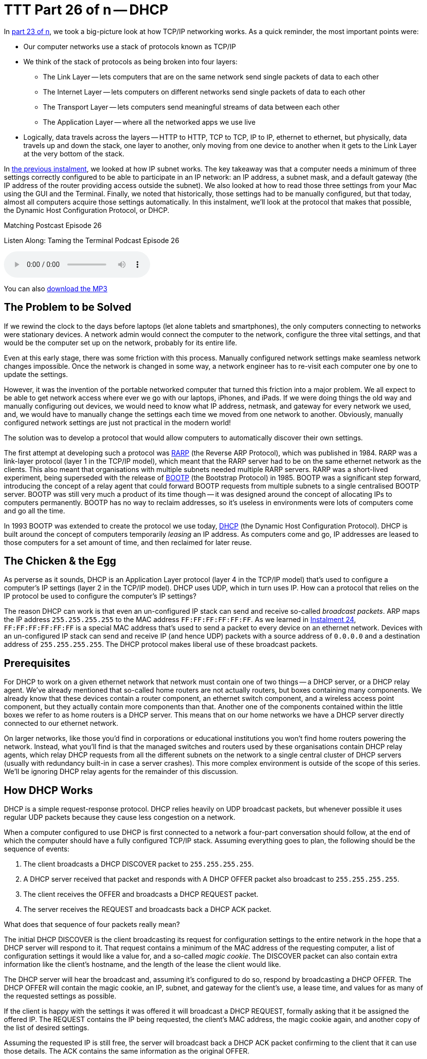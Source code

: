 [[ttt26]]
= TTT Part 26 of n -- DHCP

In <<ttt23,part 23 of n>>, we took a big-picture look at how TCP/IP networking works.
As a quick reminder, the most important points were:

* Our computer networks use a stack of protocols known as TCP/IP
* We think of the stack of protocols as being broken into four layers:
** The Link Layer -- lets computers that are on the same network send single packets of data to each other
** The Internet Layer -- lets computers on different networks send single packets of data to each other
** The Transport Layer -- lets computers send meaningful streams of data between each other
** The Application Layer -- where all the networked apps we use live
* Logically, data travels across the layers -- HTTP to HTTP, TCP to TCP, IP to IP, ethernet to ethernet, but physically, data travels up and down the stack, one layer to another, only moving from one device to another when it gets to the Link Layer at the very bottom of the stack.

In <<ttt25,the previous instalment>>, we looked at how IP subnet works.
The key takeaway was that a computer needs a minimum of three settings correctly configured to be able to participate in an IP network: an IP address, a subnet mask, and a default gateway (the IP address of the router providing access outside the subnet).
We also looked at how to read those three settings from your Mac using the GUI and the Terminal.
Finally, we noted that historically, those settings had to be manually configured, but that today, almost all computers acquire those settings automatically.
In this instalment, we'll look at the protocol that makes that possible, the Dynamic Host Configuration Protocol, or DHCP.

.Matching Postcast Episode 26
****

Listen Along: Taming the Terminal Podcast Episode 26

ifndef::backend-pdf[]
+++<audio controls='1' src="https://media.blubrry.com/tamingtheterminal/archive.org/download/TTT26DHCP/TTT_26_DHCP.mp3">+++Your browser does not support HTML 5 audio 🙁+++</audio>+++
endif::[]

You can
ifndef::backend-pdf[]
also
endif::[]
https://media.blubrry.com/tamingtheterminal/archive.org/download/TTT26DHCP/TTT_26_DHCP.mp3?autoplay=0&loop=0&controls=1[download the MP3]

****

== The Problem to be Solved

If we rewind the clock to the days before laptops (let alone tablets and smartphones), the only computers connecting to networks were stationary devices.
A network admin would connect the computer to the network, configure the three vital settings, and that would be the computer set up on the network, probably for its entire life.

Even at this early stage, there was some friction with this process.
Manually configured network settings make seamless network changes impossible.
Once the network is changed in some way, a network engineer has to re-visit each computer one by one to update the settings.

However, it was the invention of the portable networked computer that turned this friction into a major problem.
We all expect to be able to get network access where ever we go with our laptops, iPhones, and iPads.
If we were doing things the old way and manually configuring out devices, we would need to know what IP address, netmask, and gateway for every network we used, and, we would have to manually change the settings each time we moved from one network to another.
Obviously, manually configured network settings are just not practical in the modern world!

The solution was to develop a protocol that would allow computers to automatically discover their own settings.

The first attempt at developing such a protocol was https://en.wikipedia.org/wiki/Reverse_Address_Resolution_Protocol[RARP] (the Reverse ARP Protocol), which was published in 1984.
RARP was a link-layer protocol (layer 1 in the TCP/IP model), which meant that the RARP server had to be on the same ethernet network as the clients.
This also meant that organisations with multiple subnets needed multiple RARP servers.
RARP was a short-lived experiment, being superseded with the release of https://en.wikipedia.org/wiki/Bootstrap_Protocol[BOOTP] (the Bootstrap Protocol) in 1985.
BOOTP was a significant step forward, introducing the concept of a relay agent that could forward BOOTP requests from multiple subnets to a single centralised BOOTP server.
BOOTP was still very much a product of its time though -- it was designed around the concept of allocating IPs to computers permanently.
BOOTP has no way to reclaim addresses, so it's useless in environments were lots of computers come and go all the time.

In 1993 BOOTP was extended to create the protocol we use today, https://en.wikipedia.org/wiki/Dynamic_Host_Configuration_Protocol[DHCP] (the Dynamic Host Configuration Protocol).
DHCP is built around the concept of computers temporarily _leasing_ an IP address.
As computers come and go, IP addresses are leased to those computers for a set amount of time, and then reclaimed for later reuse.

== The Chicken & the Egg

As perverse as it sounds, DHCP is an Application Layer protocol (layer 4 in the TCP/IP model) that's used to configure a computer's IP settings (layer 2 in the TCP/IP model).
DHCP uses UDP, which in turn uses IP.
How can a protocol that relies on the IP protocol be used to configure the computer's IP settings?

The reason DHCP can work is that even an un-configured IP stack can send and receive so-called _broadcast packets_.
ARP maps the IP address `255.255.255.255` to the MAC address `FF:FF:FF:FF:FF:FF`.
As we learned in <<ttt24,Instalment 24>>, `FF:FF:FF:FF:FF:FF` is a special MAC address that's used to send a packet to every device on an ethernet network.
Devices with an un-configured IP stack can send and receive IP (and hence UDP) packets with a source address of `0.0.0.0` and a destination address of `255.255.255.255`.
The DHCP protocol makes liberal use of these broadcast packets.

== Prerequisites

For DHCP to work on a given ethernet network that network must contain one of two things -- a DHCP server, or a DHCP relay agent.
We've already mentioned that so-called home routers are not actually routers, but boxes containing many components.
We already know that these devices contain a router component, an ethernet switch component, and a wireless access point component, but they actually contain more components than that.
Another one of the components contained within the little boxes we refer to as home routers is a DHCP server.
This means that on our home networks we have a DHCP server directly connected to our ethernet network.

On larger networks, like those you'd find in corporations or educational institutions you won't find home routers powering the network.
Instead, what you'll find is that the managed switches and routers used by these organisations contain DHCP relay agents, which relay DHCP requests from all the different subnets on the network to a single central cluster of DHCP servers (usually with redundancy built-in in case a server crashes).
This more complex environment is outside of the scope of this series.
We'll be ignoring DHCP relay agents for the remainder of this discussion.

== How DHCP Works

DHCP is a simple request-response protocol.
DHCP relies heavily on UDP broadcast packets, but whenever possible it uses regular UDP packets because they cause less congestion on a network.

When a computer configured to use DHCP is first connected to a network a four-part conversation should follow, at the end of which the computer should have a fully configured TCP/IP stack.
Assuming everything goes to plan, the following should be the sequence of events:

. The client broadcasts a DHCP DISCOVER packet to `255.255.255.255`.
. A DHCP server received that packet and responds with A DHCP OFFER packet also broadcast to `255.255.255.255`.
. The client receives the OFFER and broadcasts a DHCP REQUEST packet.
. The server receives the REQUEST and broadcasts back a DHCP ACK packet.

What does that sequence of four packets really mean?

The initial DHCP DISCOVER is the client broadcasting its request for configuration settings to the entire network in the hope that a DHCP server will respond to it.
That request contains a minimum of the MAC address of the requesting computer, a list of configuration settings it would like a value for, and a so-called _magic cookie_.
The DISCOVER packet can also contain extra information like the client's hostname, and the length of the lease the client would like.

The DHCP server will hear the broadcast and, assuming it's configured to do so, respond by broadcasting a DHCP OFFER.
The DHCP OFFER will contain the magic cookie, an IP, subnet, and gateway for the client's use, a lease time, and values for as many of the requested settings as possible.

If the client is happy with the settings it was offered it will broadcast a DHCP REQUEST, formally asking that it be assigned the offered IP.
The REQUEST contains the IP being requested, the client's MAC address, the magic cookie again, and another copy of the list of desired settings.

Assuming the requested IP is still free, the server will broadcast back a DHCP ACK packet confirming to the client that it can use those details.
The ACK contains the same information as the original OFFER.

Once that four-way transaction is complete, the DHCP server marks the IP as being in use for the duration of the lease, and the client uses the supplied details to configure its IP stack.

The so-called _magic cookie_ is just a random value generated by the client that is used to tie the different DHCP packets together.
On a busy network, there could be many DISCOVERs, OFFERs, REQUESTs, and ACKs broadcast every second, so without the magic cookie, it would be impossible to tell which response is meant for which client.

When the lease comes to an end, the whole process does not have to be repeated.
The client can simply send a new DHCP REQUEST, asking for the lease on its current IP to be extended.
If the server is happy to extend the lease it will respond with a DHCP ACK.
Because the client machine has an IP at this point, there is no need to use inefficient broadcast packets, so these REQUEST and ACK packets are sent directly using regular UDP packets.

== Seeing DHCP Packets

We can use the tcpdump command to display all the DHCP packets reaching our computer:

[source,shell]
----
sudo tcpdump -ennv port 67 or port 68
----

This will create quite verbose output, showing the full content of every DHCP packet.
The content of a packet is tabbed in, so each line starting at the left edge is the start of a new packet.

Below is a capture if the DHCP conversation between my laptop and my router, with the critical information highlighted in bold, and a blank line inserted between each packet for extra clarity:

[source,shell]
----
20:00:18.229408 60:c5:47:9b:e7:88 > ff:ff:ff:ff:ff:ff, ethertype IPv4 (0x0800), length 342: (tos 0x0, ttl 255, id 45669, offset 0, flags [none], proto UDP (17), length 328)
    0.0.0.0.68 > 255.255.255.255.67: BOOTP/DHCP, Request from 60:c5:47:9b:e7:88, length 300, xid 0x6e151923, secs 2, Flags [none]
  Client-Ethernet-Address 60:c5:47:9b:e7:88
  Vendor-rfc1048 Extensions
    Magic Cookie 0x63825363
    DHCP-Message Option 53, length 1: Discover
    Parameter-Request Option 55, length 9:
      Subnet-Mask, Default-Gateway, Domain-Name-Server, Domain-Name
      Option 119, LDAP, Option 252, Netbios-Name-Server
      Netbios-Node
    MSZ Option 57, length 2: 1500
    Client-ID Option 61, length 7: ether 60:c5:47:9b:e7:88
    Lease-Time Option 51, length 4: 7776000
    Hostname Option 12, length 8: "BW-MBP-2"

20:00:18.234197 00:13:3b:0e:3f:30 > 60:c5:47:9b:e7:88, ethertype IPv4 (0x0800), length 342: (tos 0x10, ttl 128, id 0, offset 0, flags [none], proto UDP (17), length 328)
    192.168.10.1.67 > 192.168.10.206.68: BOOTP/DHCP, Reply, length 300, xid 0x6e151923, Flags [none]
  Your-IP 192.168.10.206
  Client-Ethernet-Address 60:c5:47:9b:e7:88
  Vendor-rfc1048 Extensions
    Magic Cookie 0x63825363
    DHCP-Message Option 53, length 1: Offer
    Server-ID Option 54, length 4: 192.168.10.1
    Lease-Time Option 51, length 4: 86400
    Subnet-Mask Option 1, length 4: 255.255.255.0
    Default-Gateway Option 3, length 4: 192.168.10.1
    Domain-Name-Server Option 6, length 4: 192.168.10.1
    Domain-Name Option 15, length 11: "local domain"

20:00:19.235167 60:c5:47:9b:e7:88 > ff:ff:ff:ff:ff:ff, ethertype IPv4 (0x0800), length 342: (tos 0x0, ttl 255, id 45670, offset 0, flags [none], proto UDP (17), length 328)
    0.0.0.0.68 > 255.255.255.255.67: BOOTP/DHCP, Request from 60:c5:47:9b:e7:88, length 300, xid 0x6e151923, secs 3, Flags [none]
  Client-Ethernet-Address 60:c5:47:9b:e7:88
  Vendor-rfc1048 Extensions
    Magic Cookie 0x63825363
    DHCP-Message Option 53, length 1: Request
    Parameter-Request Option 55, length 9:
      Subnet-Mask, Default-Gateway, Domain-Name-Server, Domain-Name
      Option 119, LDAP, Option 252, Netbios-Name-Server
      Netbios-Node
    MSZ Option 57, length 2: 1500
    Client-ID Option 61, length 7: ether 60:c5:47:9b:e7:88
    Requested-IP Option 50, length 4: 192.168.10.206
    Server-ID Option 54, length 4: 192.168.10.1
    Hostname Option 12, length 8: "BW-MBP-2"

20:00:19.239426 00:13:3b:0e:3f:30 > 60:c5:47:9b:e7:88, ethertype IPv4 (0x0800), length 342: (tos 0x10, ttl 128, id 0, offset 0, flags [none], proto UDP (17), length 328)
    192.168.10.1.67 > 192.168.10.206.68: BOOTP/DHCP, Reply, length 300, xid 0x6e151923, secs 3, Flags [none]
  Your-IP 192.168.10.206
  Client-Ethernet-Address 60:c5:47:9b:e7:88
  Vendor-rfc1048 Extensions
    Magic Cookie 0x63825363
    DHCP-Message Option 53, length 1: ACK
    Server-ID Option 54, length 4: 192.168.10.1
    Lease-Time Option 51, length 4: 7200
    Subnet-Mask Option 1, length 4: 255.255.255.0
    Default-Gateway Option 3, length 4: 192.168.10.1
    Domain-Name-Server Option 6, length 4: 192.168.10.1
    Domain-Name Option 15, length 11: "localdomain"
----

== Beware of NACKs

We've already seen the four most common types of DHCP packet, DISCOVER, OFFER, REQUEST, and ACK.
There are three more types you may see:

DHCP INFORM packets are used by clients to request more information from the server.
If you configure your browser to use automatic proxy configuration, your computer can send a DHCP INFORM packet to ask the DHCP server if it knows what proxy settings should be used.

Polite DHCP clients can also use DHCP RELEASE packets to tell a DHCP server they are finished with an IP address.
This allows the IP to marked as free before the lease expires.

The final type of DHCP packet is the one you need to be wary of -- the DHCP NACK.

As the name may suggest to you, NACK stands for NOT ACK, in other words, it's a negative response to a DHCP REQUEST.
It's perfectly normal for a small percentage of the DHCP packets on a network to be NACKs, they can be produced in innocent ways.
However, on a healthy network, you should see far fewer NACKs than ACKS.

When a client's lease is coming to an end it sends a DHCP REQUEST to ask that its lease be extended.
If for any reason the server does not want to extend the lease, it will respond with a DHCP NACK.
On receiving this NACK the client simply starts from zero again and sends a DHCP DISCOVER, at which point it will receive an OFFER of a different IP, which it can then REQUEST, and which the server should then ACK.
This means that the pattern REQUEST, NACK, DISCOVER, OFFER, REQUEST, ACK is entirely innocent, and nothing to worry about.

DHCP NACKs can also be generated when an address that's supposed to be managed by DHCP is hard-coded onto a device somewhere on the network.
Before sending out an ACK for an IP that's not supposed to be leased to anyone yet, the DHCP server will try ping the IP to make sure it really is free, if it gets a reply, it will respond to the REQUEST with a NACK.

Finally, some computers, when waking up from sleep or booting, like to request their old IP again, even if the lease time has expired.
When this happens, it's quite possible that the server has re-used the IP, and hence it has to NACK that request.
This will result in the innocent pattern REQUEST, NACK, DISCOVER, OFFER, REQUEST, ACK.

When you need to start worrying is when you see the same client get NACKed over and over again, and never get to an ACK, or, when you start to see as many or more NACKs as ACKs.

There are two common problems that can lead to excessive NACKs.

Firstly, if a network contains two DHCP servers (or more), they can end up fighting with each other.
One can NACK every offer made by the other, and vice-versa.
It's possible for two duelling DHCP servers to make it impossible for anyone on the network to get an IP via DHCP.
This is something I've witnessed a few times during my day job.
This can be done accidentally, or maliciously.

Secondly, it is possible to configure your DHCP server to always assign the same IP address to a given MAC address.
These so-called _static leases_ allow you to have all the advantages of manually configured IP addresses without the disadvantages.
Many home routers allow you to configure these kinds of static leases.
Where things can go wrong is when there is a static lease defined for a given MAC address, and some other device on the network has been manually configured to use that IP address.
The DHCP server will offer the same IP over and over again, and each time the client responds with a DHCP REQUEST it will receive a NACK because the IP is responding to PINGs.
In this situation, the DHCP client will fail to connect to the network until the usurper is removed from the network.

== The `ipconfig` Command (OS X Only)

We've already encountered the `ifconfig` command which is common to all POSIX OSes, but OS X also contains a separate command which provides command-line access to many of the functions exposed in the Network System Preference Pane.
I'm referring to the confusingly named `ipconfig`.
The reason I say this is a confusing name is that it's very similar to `ifconfig` and identical to a completely different Windows command.

`ipconfig` can be used to turn a network interface off as follows (replacing `enX` with the actual interface you want to disable):

[source,shell]
----
sudo ipconfig set enX NONE
----

`ipconfig` can be used to enable a network interface in DHCP mode as follows (again replacing `enX` with the actual interface you want to disable):

[source,shell]
----
sudo ipconfig set enX DHCP
----

Finally, `ipconfig` can be used to show the DHCP ACK packet that was used to configure a network interface (again replacing `enX` with the actual interface you want to get the packet for):

[source,shell]
----
sudo ipconfig getpacket enX
----

The relevant information is in the options section near the bottom of the output, marked in bold below:

[source,shell,linenums]
----
BW-MBP-2:~ bart$ sudo ipconfig getpacket en1
Password:
op = BOOTREPLY
htype = 1
flags = 0
hlen = 6
hops = 0
xid = 1846876452
secs = 0
ciaddr = 192.168.10.206
yiaddr = 192.168.10.206
siaddr = 0.0.0.0
giaddr = 0.0.0.0
chaddr = 60:c5:47:9b:e7:88
sname =
file =
options:
Options count is 8
dhcp_message_type (uint8): ACK 0x5
server_identifier (ip): 192.168.10.1
lease_time (uint32): 0x15180
subnet_mask (ip): 255.255.255.0
router (ip_mult): {192.168.10.1}
domain_name_server (ip_mult): {192.168.10.1}
domain_name (string): localdomain
end (none):
BW-MBP-2:~ bart$
----

For a full description of everything `ipconfig` can do, see its man page:

[source,shell]
----
man ipconfig
----

== The Security Elephant in the Room (Again)

As we saw with ARP previously, there is no security built into the DHCP protocol.
DHCP clients will blindly implement whatever settings a DHCP server hands them.
This is usually fine, because most of the time, the only DHCP server on your network is one that is there to help, but not always.
A DHCP server process is small and simple.
Any computer can act as a DHCP server.
An attacker could connect to an open wireless network and run their own DHCP server, advertising their IP as the gateway, and hence become a Man In The Middle.
Similarly, a malicious DHCP server could advertise a malicious DNS server, also allowing them to redirect all internet traffic to malicious servers.

As a user, your only defence is to assume the worst on all networks you don't control, and use technologies like VPNs and TLS/SSL to protect your data.

Network administrators can also protect their users by monitoring the source addresses of all DHCP OFFER, DHCP ACK, DHCP NACK, and DHCP INFORM packets and triggering an alarm if any unauthorised DHCP servers become active on the network.

== Conclusions

The two critical pieces of information to take away from this instalment are that DHCP is used to automatically configure the IP stack on our computers and that a healthy DHCP transaction takes the following form: DISCOVER, OFFER, REQUEST, ACK.

In the previous two instalments, we learned how ethernet and IP provide the basic networking functionality our computers need to communicate.
In this instalment, we've seen how our home routers use the DHCP protocol to automatically configure the IP settings on our devices.
In the next instalment, we'll learn how DNS allows us, humans, to ignore IP addresses while surfing the web, sending emails, playing games, and so much more.

Once we've added an understanding of DNS to our mental toolkit, we'll be ready to apply everything we have learned in instalments 23 through 27 together in a single instalment dedicated to terminal commands for network troubleshooting.
